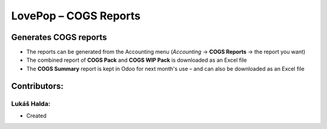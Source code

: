 ======================
LovePop – COGS Reports
======================

Generates COGS reports
======================

* The reports can be generated from the Accounting menu (*Accounting* → **COGS Reports** → the report you want)
* The combined report of **COGS Pack** and **COGS WIP Pack** is downloaded as an Excel file
* The **COGS Summary** report is kept in Odoo for next month's use – and can also be downloaded as an Excel file

Contributors:
=============

Lukáš Halda:
------------

* Created
